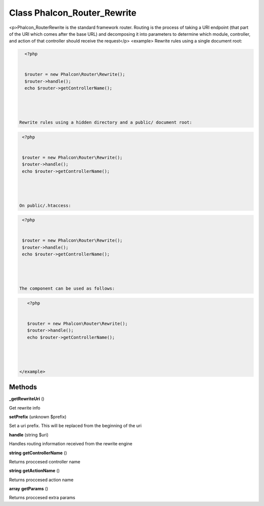 Class **Phalcon_Router_Rewrite**
================================

<p>Phalcon_Router\Rewrite is the standard framework router. Routing is the  process of taking a URI endpoint (that part of the URI which comes after the base URL) and  decomposing it into parameters to determine which module, controller, and  action of that controller should receive the request</p>  <example> Rewrite rules using a single document root: 

.. code-block:: php

    <?php

    
    $router = new Phalcon\Router\Rewrite(); 
    $router->handle();
    echo $router->getControllerName();
    



  Rewrite rules using a hidden directory and a public/ document root: 

.. code-block:: php

    <?php

    
    $router = new Phalcon\Router\Rewrite(); 
    $router->handle();
    echo $router->getControllerName();
    



   On public/.htaccess:  

.. code-block:: php

    <?php

    
    $router = new Phalcon\Router\Rewrite(); 
    $router->handle();
    echo $router->getControllerName();
    



   The component can be used as follows:  

.. code-block:: php

    <?php

    
    $router = new Phalcon\Router\Rewrite(); 
    $router->handle();
    echo $router->getControllerName();
    



 </example>

Methods
---------

**_getRewriteUri** ()

Get rewrite info

**setPrefix** (unknown $prefix)

Set a uri prefix. This will be replaced from the beginning of the uri

**handle** (string $uri)

Handles routing information received from the rewrite engine

**string** **getControllerName** ()

Returns proccesed controller name

**string** **getActionName** ()

Returns proccesed action name

**array** **getParams** ()

Returns proccesed extra params

